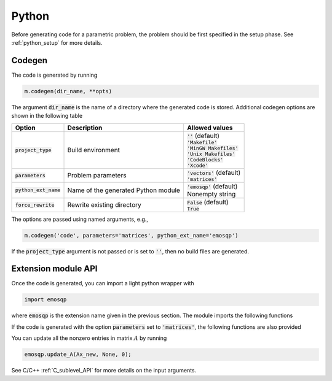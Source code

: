 Python
======

Before generating code for a parametric problem, the problem should be first
specified in the setup phase. See :ref:`python_setup` for more details.


Codegen
-------
The code is generated by running

.. code:: python

    m.codegen(dir_name, **opts)

The argument :code:`dir_name` is the name of a directory where the generated
code is stored.
Additional codegen options are shown in the following table

+-------------------------+-------------------------------------+--------------------------------+
| Option                  | Description                         | Allowed values                 |
+=========================+=====================================+================================+
| :code:`project_type`    | Build environment                   | | :code:`''` (default)         |
|                         |                                     | | :code:`'Makefile'`           |
|                         |                                     | | :code:`'MinGW Makefiles'`    |
|                         |                                     | | :code:`'Unix Makefiles'`     |
|                         |                                     | | :code:`'CodeBlocks'`         |
|                         |                                     | | :code:`'Xcode'`              |
+-------------------------+-------------------------------------+--------------------------------+
| :code:`parameters`      | Problem parameters                  | | :code:`'vectors'` (default)  |
|                         |                                     | | :code:`'matrices'`           |
+-------------------------+-------------------------------------+--------------------------------+
| :code:`python_ext_name` | Name of the generated Python module | | :code:`'emosqp'` (default)   |
|                         |                                     | | Nonempty string              |
+-------------------------+-------------------------------------+--------------------------------+
| :code:`force_rewrite`   | Rewrite existing directory          | | :code:`False` (default)      |
|                         |                                     | | :code:`True`                 |
+-------------------------+-------------------------------------+--------------------------------+

The options are passed using named arguments, e.g.,

.. code:: python

    m.codegen('code', parameters='matrices', python_ext_name='emosqp')

If the :code:`project_type` argument is not passed or is set to :code:`''`,
then no build files are generated.



Extension module API
--------------------
Once the code is generated, you can import a light python wrapper with

.. code:: python

    import emosqp

where :code:`emosqp` is the extension name given in the previous section. The module imports the following functions

.. py:function:: solve()
   :noindex:

   Solve the problem.

   :returns: tuple (x, y, status_val, iter, run_time)

             - **x** (*ndarray*) - Primal solution
             - **y** (*ndarray*) - Dual solution
             - **status_val** (*int*) - Status value as in :ref:`status_values`
             - **iter** (*int*) - Number of iterations
             - **run_time** (*double*) - Run time





.. py:function:: update_lin_cost(q_new)
   :noindex:

   Update linear cost.

   :param ndarray q_new: New linear cost vector


.. py:function:: update_lower_bound(l_new)
   :noindex:

   Update lower bound in the constraints.

   :param ndarray l_new: New lower bound vector


.. py:function:: update_upper_bound(u_new)
   :noindex:

   Update upper bound in the constraints.

   :param ndarray u_new: New upper bound vector


.. py:function:: update_bounds(l_new, u_new)
   :noindex:

   Update lower and upper bounds in the constraints.

   :param ndarray l_new: New lower bound vector
   :param ndarray u_new: New upper bound vector


If the code is generated with the option :code:`parameters` set to
:code:`'matrices'`, the following functions are also provided


.. py:function:: update_P(Px, Px_idx, Px_n)
  :noindex:

  Update nonzero entries of the quadratic cost matrix (only upper-diagonal) without changing sparsity structure.

  :param ndarray Px: Values of entries to be updated
  :param ndarray Px_idx: Indices of entries to be updated. Pass :code:`None` if
                         all the indices are to be updated
  :param int Px_n: Number of entries to be updated. Used only if Px_idx is not
                   :code:`None`.


.. py:function:: update_A(Ax, Ax_idx, Ax_n)
  :noindex:
  
  Update nonzero entries of the constraint matrix.

  :param ndarray Ax: Values of entries to be updated
  :param ndarray Ax_idx: Indices of entries to be updated. Pass :code:`None` if
                         all the indices are to be updated
  :param int Ax_n: Number of entries to be updated. Used only if Ax_idx is not
                   :code:`None`.


.. py:function:: update_P_A(Px, Px_idx, Px_n, Ax, Ax_idx, Ax_n)
  :noindex:

  Update nonzero entries of the quadratic cost and constraint matrices. It considers only the upper-triangular part of P.

  :param ndarray Px: Values of entries to be updated
  :param ndarray Px_idx: Indices of entries to be updated. Pass :code:`None` if
                         all the indices are to be updated
  :param int Px_n: Number of entries to be updated. Used only if Px_idx is not
                   :code:`None`.
  :param ndarray Ax: Values of entries to be updated
  :param ndarray Ax_idx: Indices of entries to be updated. Pass :code:`None` if
                         all the indices are to be updated
  :param int Ax_n: Number of entries to be updated. Used only if Ax_idx is not
                   :code:`None`.


You can update all the nonzero entries in matrix :math:`A` by running

.. code:: python

    emosqp.update_A(Ax_new, None, 0);

See C/C++ :ref:`C_sublevel_API` for more details on the input arguments.
